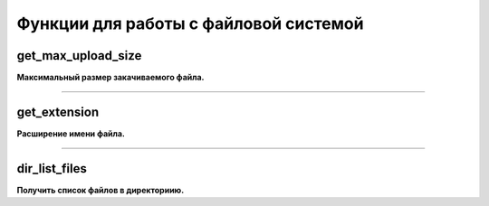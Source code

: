 Функции для работы с файловой системой
======================================

get_max_upload_size
~~~~~~~~~~~~~~~~~~~
**Максимальный размер закачиваемого файла.**


---------------------------------------

get_extension
~~~~~~~~~~~~~
**Расширение имени файла.**


---------------------------------------

dir_list_files
~~~~~~~~~~~~~~
**Получить список файлов в директориию.**

